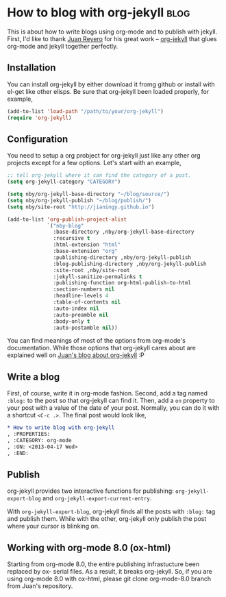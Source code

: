 #+OPTIONS: toc:nil h:4 num:nil

* How to blog with org-jekyll                                          :blog:
:PROPERTIES:
:CATEGORY: org-mode
:ON: <2013-04-17 Wed>
:END:

This is about how to write blogs using org-mode and to publish with
jekyll. First, I'd like to thank [[https://github.com/juanre][Juan Reyero]] for his great work --
[[https://github.com/juanre/org-jekyll][org-jekyll]] that glues org-mode and jekyll together perfectly.

** Installation

You can install org-jekyll by either download it fromg github or
install with el-get like other elisps. Be sure that org-jekyll been
loaded properly, for example,

#+BEGIN_SRC emacs-lisp
(add-to-list 'load-path "/path/to/your/org-jekyll")
(require 'org-jekyll)
#+END_SRC

** Configuration

You need to setup a org probject for org-jekyll just like any other
org projects except for a few options. Let's start with an example,

#+BEGIN_SRC emacs-lisp
;; tell org-jekyll where it can find the category of a post.
(setq org-jekyll-category "CATEGORY")

(setq nby/org-jekyll-base-directory "~/blog/source/")
(setq nby/org-jekyll-publish "~/blog/publish/")
(setq nby/site-root "http://jianingy.github.io")

(add-to-list 'org-publish-project-alist
             `("nby-blog"
               :base-directory ,nby/org-jekyll-base-directory
               :recursive t
               :html-extension "html"
               :base-extension "org"
               :publishing-directory ,nby/org-jekyll-publish
               :blog-publishing-directory ,nby/org-jekyll-publish
               :site-root ,nby/site-root
               :jekyll-sanitize-permalinks t
               :publishing-function org-html-publish-to-html
               :section-numbers nil
               :headline-levels 4
               :table-of-contents nil
               :auto-index nil
               :auto-preamble nil
               :body-only t
               :auto-postamble nil))
#+END_SRC

You can find meanings of most of the options from org-mode's
documentation. While those options that org-jekyll cares about are
explained well on [[http://juanreyero.com/open/org-jekyll/][Juan's blog about org-jekyll]] :P

** Write a blog

First, of course, write it in org-mode fashion. Second, add a tag
named =:blog:= to the post so that org-jekyll can find it. Then, add a
=on= property to your post with a value of the date of your post.
Normally, you can do it with a shortcut =<C-c .>=. The final post would
look like,

#+BEGIN_SRC org
,* How to write blog with org-jekyll                                    :blog:
, :PROPERTIES:
, :CATEGORY: org-mode
, :ON: <2013-04-17 Wed>
, :END:
#+END_SRC

** Publish

org-jekyll provides two interactive functions for publishing:
=org-jekyll-export-blog= and =org-jekyll-export-current-entry=.

With =org-jekyll-export-blog=, org-jekyll finds all the posts with
=:blog:= tag and publish them. While with the other, org-jekyll
only publish the post where your cursor is blinking on.


** Working with org-mode 8.0 (ox-html)

Starting from org-mode 8.0, the entire publishing infrastucture been
replaced by ox- serial files. As a result, it breaks org-jekyll. So,
if you are using org-mode 8.0 with ox-html, please git clone
org-mode-8.0 branch from Juan's repository.

